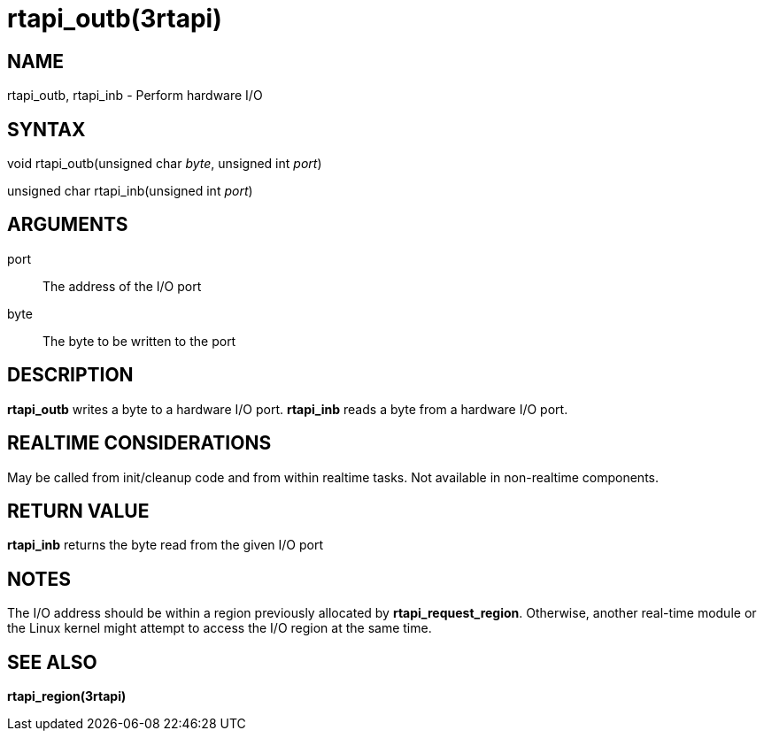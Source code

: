 :manvolnum: 3

= rtapi_outb(3rtapi)

== NAME

rtapi_outb, rtapi_inb - Perform hardware I/O

== SYNTAX

void rtapi_outb(unsigned char _byte_, unsigned int _port_)

unsigned char rtapi_inb(unsigned int _port_)

== ARGUMENTS

port::
  The address of the I/O port
byte::
  The byte to be written to the port

== DESCRIPTION

*rtapi_outb* writes a byte to a hardware I/O port. *rtapi_inb* reads a
byte from a hardware I/O port.

== REALTIME CONSIDERATIONS

May be called from init/cleanup code and from within realtime tasks. Not
available in non-realtime components.

== RETURN VALUE

*rtapi_inb* returns the byte read from the given I/O port

== NOTES

The I/O address should be within a region previously allocated by
*rtapi_request_region*. Otherwise, another real-time module or the Linux
kernel might attempt to access the I/O region at the same time.

== SEE ALSO

*rtapi_region(3rtapi)*
